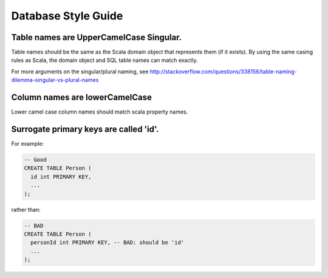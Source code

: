 Database Style Guide
````````````````````

Table names are UpperCamelCase Singular.
========================================

Table names should be the same as the Scala domain object that represents them (if it exists). By using the same casing rules as Scala, the domain object and SQL table names can match exactly.

For more arguments on the singular/plural naming, see http://stackoverflow.com/questions/338156/table-naming-dilemma-singular-vs-plural-names

Column names are lowerCamelCase
===============================

Lower camel case column names should match scala property names.

Surrogate primary keys are called 'id'.
=======================================

For example:

.. code:: sql

        -- Good
        CREATE TABLE Person (
          id int PRIMARY KEY,
          ...
        );

rather than:

.. code:: sql

        -- BAD
        CREATE TABLE Person (
          personId int PRIMARY KEY, -- BAD: should be 'id'
          ...
        );

